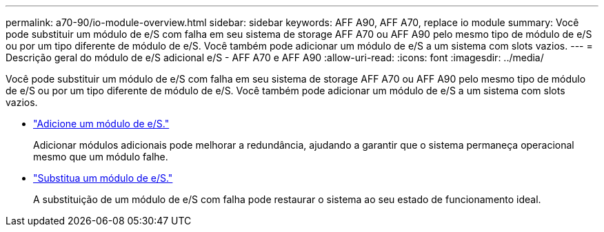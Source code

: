 ---
permalink: a70-90/io-module-overview.html 
sidebar: sidebar 
keywords: AFF A90, AFF A70, replace io module 
summary: Você pode substituir um módulo de e/S com falha em seu sistema de storage AFF A70 ou AFF A90 pelo mesmo tipo de módulo de e/S ou por um tipo diferente de módulo de e/S. Você também pode adicionar um módulo de e/S a um sistema com slots vazios. 
---
= Descrição geral do módulo de e/S adicional e/S - AFF A70 e AFF A90
:allow-uri-read: 
:icons: font
:imagesdir: ../media/


[role="lead"]
Você pode substituir um módulo de e/S com falha em seu sistema de storage AFF A70 ou AFF A90 pelo mesmo tipo de módulo de e/S ou por um tipo diferente de módulo de e/S. Você também pode adicionar um módulo de e/S a um sistema com slots vazios.

* link:io-module-add.html["Adicione um módulo de e/S."]
+
Adicionar módulos adicionais pode melhorar a redundância, ajudando a garantir que o sistema permaneça operacional mesmo que um módulo falhe.

* link:io-module-replace.html["Substitua um módulo de e/S."]
+
A substituição de um módulo de e/S com falha pode restaurar o sistema ao seu estado de funcionamento ideal.


